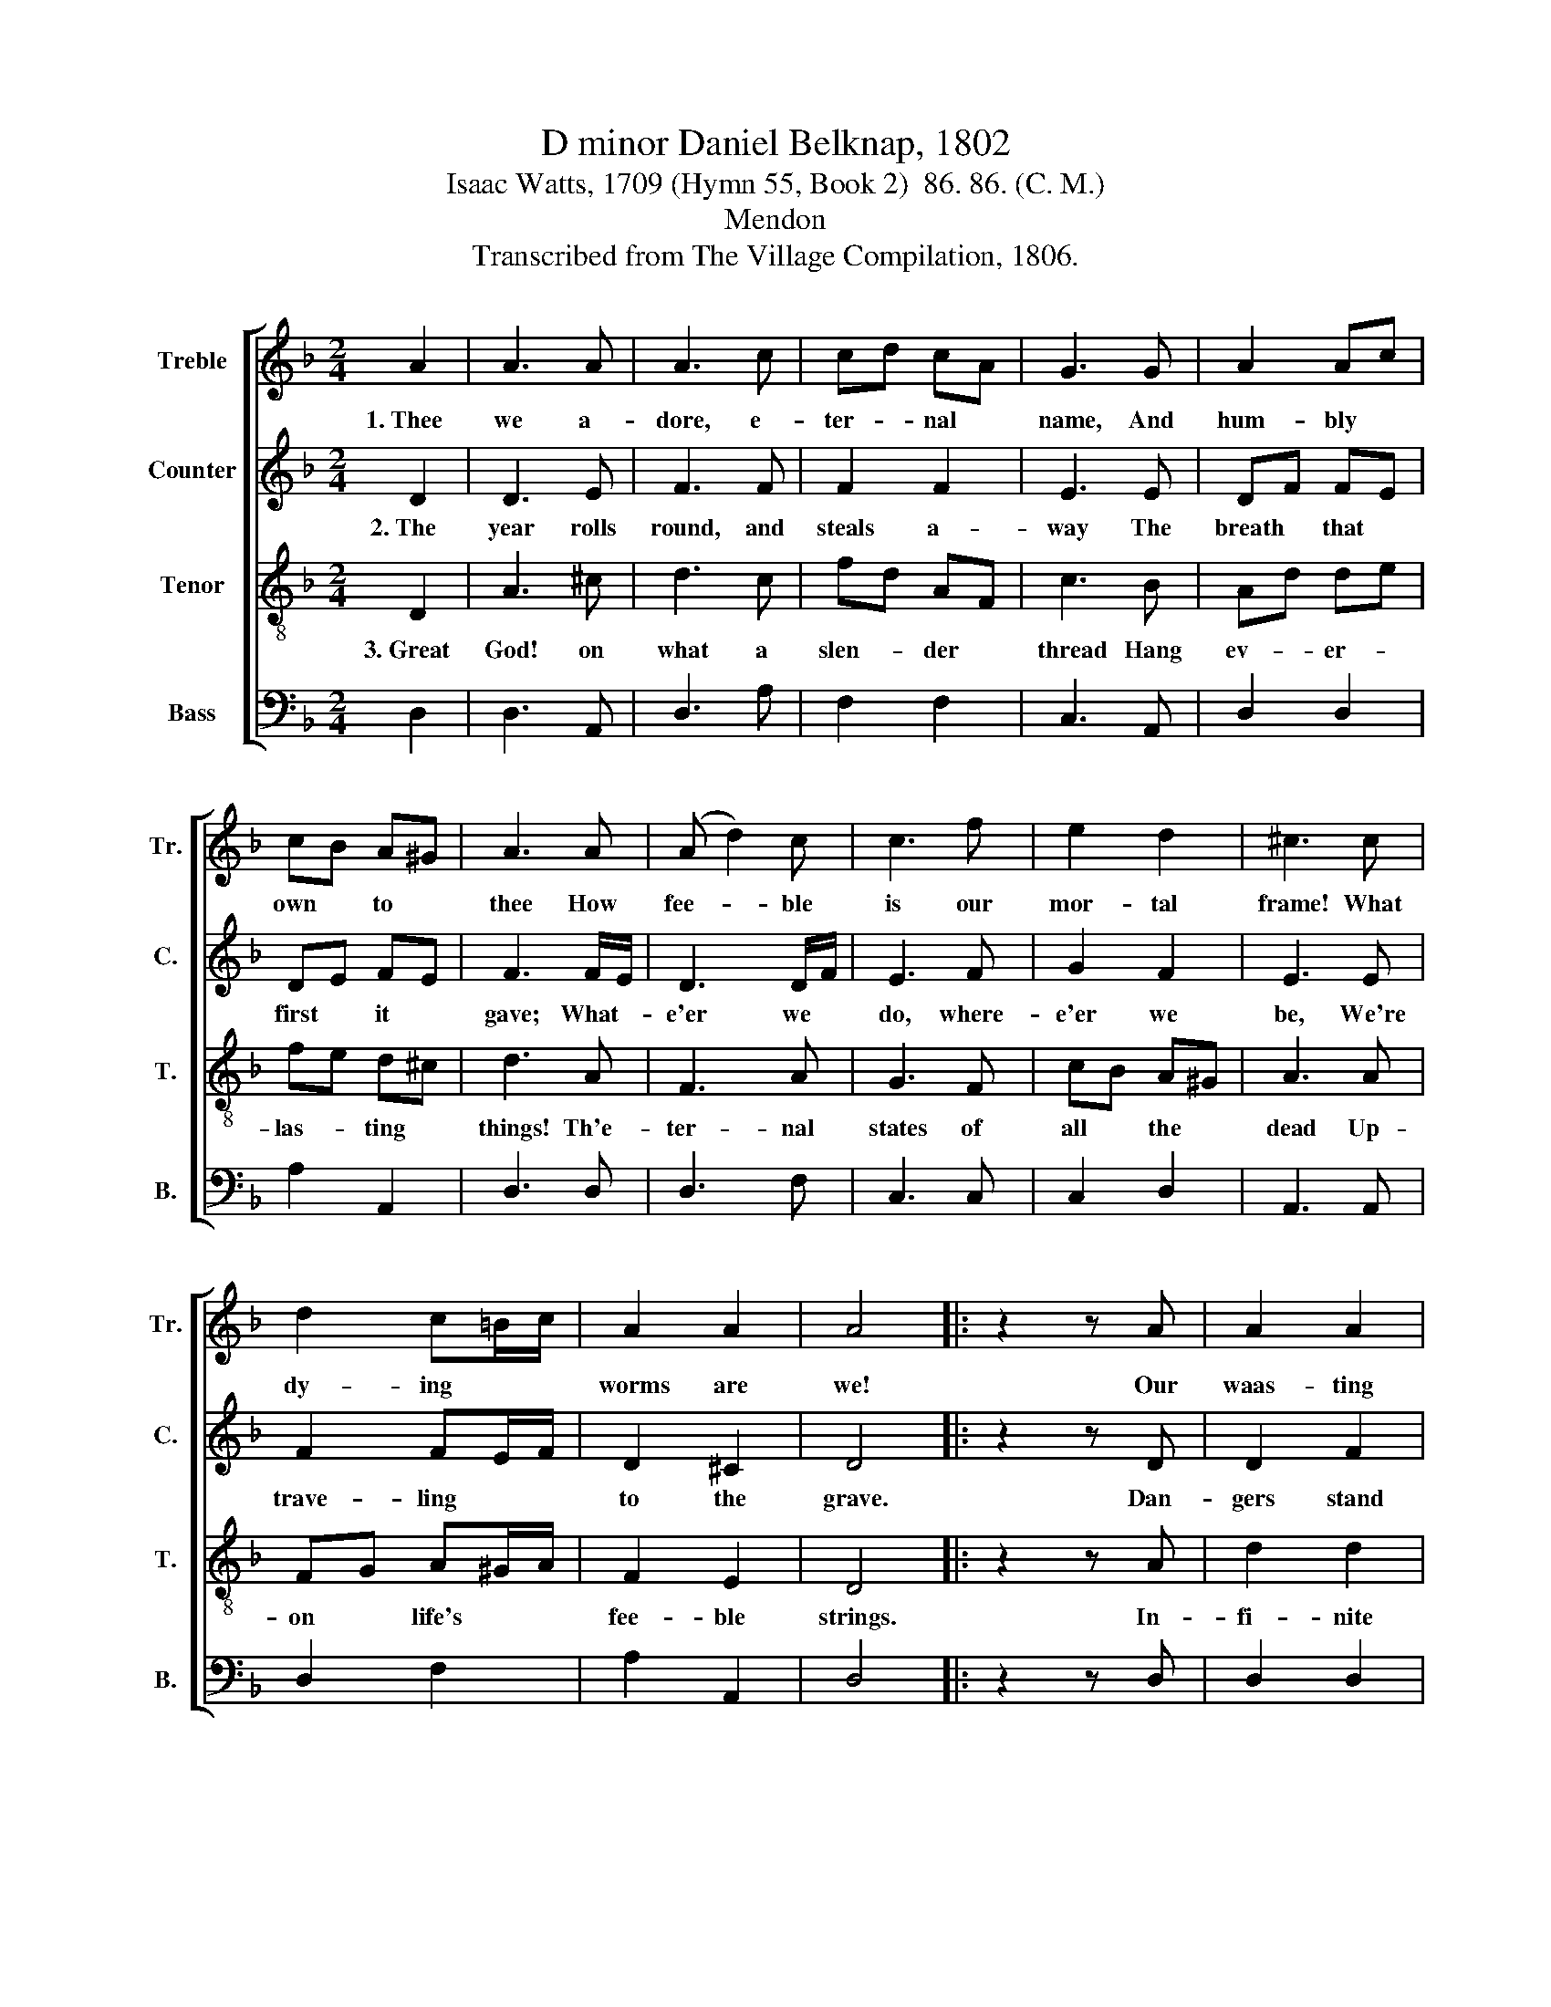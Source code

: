X:1
T:D minor Daniel Belknap, 1802
T:Isaac Watts, 1709 (Hymn 55, Book 2)  86. 86. (C. M.)
T:Mendon
T:Transcribed from The Village Compilation, 1806.
%%score [ 1 2 3 4 ]
L:1/8
M:2/4
K:F
V:1 treble nm="Treble" snm="Tr."
V:2 treble nm="Counter" snm="C."
V:3 treble-8 nm="Tenor" snm="T."
V:4 bass nm="Bass" snm="B."
V:1
 A2 | A3 A | A3 c | cd cA | G3 G | A2 Ac | cB A^G | A3 A | (A d2) c | c3 f | e2 d2 | ^c3 c | %12
w: 1.~Thee|we a-|dore, e-|ter- * nal *|name, And|hum- bly *|own * to *|thee How|fee- * ble|is our|mor- tal|frame! What|
 d2 c=B/c/ | A2 A2 | A4 |: z2 z A | A2 A2 | A3 c | dc/B/ AB | c3 B | (A G2) G | AB cB | A3 A | %23
w: dy- ing * *|worms are|we!|Our|waas- ting|lives grow|shor- * * * ter|still As|months * and|days * * in-|crease; And|
 cB Ac | d3 d | cB Ac | d2 z e | (3fed (3cde | A2 A2 | A4 :| %30
w: eve- * * ry|bea- ting|pulsse * * we|tell Leaves|but * * the * *|num- ber|less.|
V:2
 D2 | D3 E | F3 F | F2 F2 | E3 E | DF FE | DE FE | F3 F/E/ | D3 D/F/ | E3 F | G2 F2 | E3 E | %12
w: 2.~The|year rolls|round, and|steals a-|way The|breath * that *|first * it *|gave; What- *|e'er we *|do, where-|e'er we|be, We're|
 F2 FE/F/ | D2 ^C2 | D4 |: z2 z D | D2 F2 | F3 G | F2 E2 | E3 D | E3 F | E2 D2 | ^C3 D | FE DE | %24
w: trave- ling * *|to the|grave.|Dan-|gers stand|think through|all the|ground To|push us|to the|tomb, And|fierce * dis- *|
 F3 F | FE DE | F2 z E | (3FGA (3GFE | D2 ^C2 | D4 :| %30
w: ea- ses|wait * a- *|round To|hur- * * ry * *|mor- tals|home.|
V:3
 D2 | A3 ^c | d3 c | fd AF | c3 B | Ad de | fe d^c | d3 A | F3 A | G3 F | cB A^G | A3 A | %12
w: 3.~Great|God! on|what a|slen- * der *|thread Hang|ev- * er- *|las- * ting *|things! Th'e-|ter- nal|states of|all * the *|dead Up-|
 FG A^G/A/ | F2 E2 | D4 |: z2 z A | d2 d2 | c3 c | fe/d/ cB | A3 d | c>B cd | cB A^G | A3 B | %23
w: on * life's * *|fee- ble|strings.|In-|fi- nite|joy or|end- * * * less|woe At-|tends * * on|eve- * * ry|breath, And|
 AG FG | A3 B | AG FG | A2 z A | (3def (3edc | A2 (3ABc | d4 :| %30
w: yet * * how|un- con-|cerned * * we|go Up-|on * * the * *|brink of * *|death!|
V:4
 D,2 | D,3 A,, | D,3 A, | F,2 F,2 | C,3 A,, | D,2 D,2 | A,2 A,,2 | D,3 D, | D,3 F, | C,3 C, | %10
 C,2 D,2 | A,,3 A,, | D,2 F,2 | A,2 A,,2 | D,4 |: z2 z D, | D,2 D,2 | F,3 E, | D,2 E,2 | A,,3 A,, | %20
 C,3 C, | C,2 D,2 | A,,3 D, | D,2 D,2 | D,3 D, | D,2 D,2 | D,2 z A, | F,2 C,2 | D,2 A,,2 | D,4 :| %30

